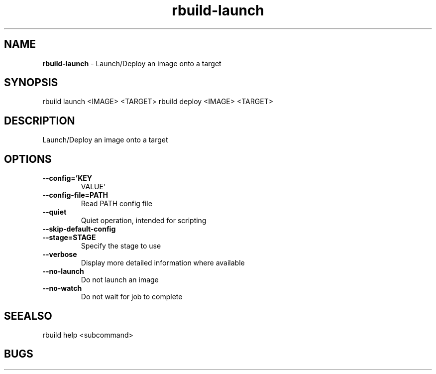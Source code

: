 .TH rbuild\-launch 1 2014\-05\-13
.SH NAME
.B
rbuild-launch
\-
Launch/Deploy an image onto a target
.SH SYNOPSIS
rbuild launch <IMAGE> <TARGET>
rbuild deploy <IMAGE> <TARGET>
.SH DESCRIPTION
.PP
Launch/Deploy an image onto a target
.SH OPTIONS
.TP
.B \-\-config='KEY
VALUE'
.TP
.B \-\-config\-file=PATH
Read PATH config file
.TP
.B \-\-quiet
Quiet operation, intended for scripting
.TP
.B \-\-skip\-default\-config

.TP
.B \-\-stage=STAGE
Specify the stage to use
.TP
.B \-\-verbose
Display more detailed information where available
.TP
.B \-\-no\-launch
Do not launch an image
.TP
.B \-\-no\-watch
Do not wait for job to complete
.SH SEEALSO
 rbuild help <subcommand> 
.SH BUGS
 file issues or bugs
.UR
https://opensource.sas.com/its
 
.SH AUTHORS
.B
 rbuild
was written by SAS
.UR
http://www.sas.com/
.
.SH COPYRIGHT
 Copyright (c)
.B
SAS Institute Inc.
 

